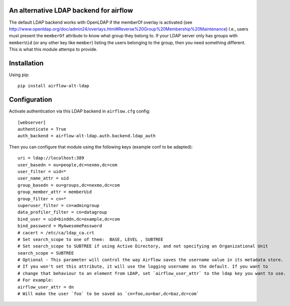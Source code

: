 An alternative LDAP backend for airflow
=======================================

The default LDAP backend works with OpenLDAP if the memberOf overlay is
activated (see
http://www.openldap.org/doc/admin24/overlays.html#Reverse%20Group%20Membership%20Maintenance)
I.e., users must present the ``memberOf`` attribute to know what group
they belong to. If your LDAP server only has groups with ``memberUid``
(or any other key like ``member``) listing the users belonging to the
group, then you need something different. This is what this module
attemps to provide.

Installation
============

Using pip:

::

   pip install airflow-alt-ldap

Configuration
=============

Activate authentication via this LDAP backend in ``airflow.cfg`` config:

::

   [webserver]
   authenticate = True
   auth_backend = airflow-alt-ldap.auth.backend.ldap_auth

Then you can configure that module using the following keys (example
conf to be adapted):

::

   uri = ldap://localhost:389
   user_basedn = ou=people,dc=nexmo,dc=com
   user_filter = uid=*
   user_name_attr = uid
   group_basedn = ou=groups,dc=nexmo,dc=com
   group_member_attr = memberUid
   group_filter = cn=*
   superuser_filter = cn=admingroup
   data_profiler_filter = cn=datagroup
   bind_user = uid=binddn,dc=example,dc=com
   bind_password = MyAwesomePassword
   # cacert = /etc/ca/ldap_ca.crt
   # Set search_scope to one of them:  BASE, LEVEL , SUBTREE
   # Set search_scope to SUBTREE if using Active Directory, and not specifying an Organizational Unit
   search_scope = SUBTREE
   # Optional - This parameter will control the way Airflow saves the username value in its metadata store.
   # If you won't set this attribute, it will use the logging username as the default. If you want to
   # change that behaviour to an element from LDAP, set `airflow_user_attr` to the ldap key you want to use.
   # For example:
   airflow_user_attr = dn
   # Will make the user `foo` to be saved as `cn=foo,ou=bar,dc=baz,dc=com`